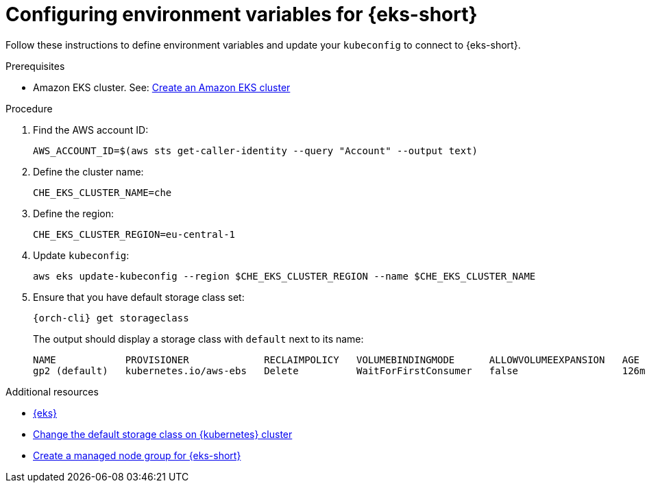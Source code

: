 // Module included in the following assemblies:
//
// installing-{prod-id-short}-on-amazon-elastic-kubernetes-service

[id="configuring-environment-variables-for-amazon-elastic-kubernetes-service"]
= Configuring environment variables for {eks-short}

Follow these instructions to define environment variables and update your `kubeconfig` to connect to {eks-short}.

.Prerequisites

* Amazon EKS cluster. See: link:https://docs.aws.amazon.com/eks/latest/userguide/create-cluster.html[Create an Amazon EKS cluster]

.Procedure

. Find the AWS account ID:
+
[source,subs="attributes+"]
----
AWS_ACCOUNT_ID=$(aws sts get-caller-identity --query "Account" --output text)
----

. Define the cluster name:
+
[source,subs="attributes+"]
----
CHE_EKS_CLUSTER_NAME=che
----

. Define the region:
+
[source,subs="attributes+"]
----
CHE_EKS_CLUSTER_REGION=eu-central-1
----

. Update `kubeconfig`:
+
[source,subs="attributes+"]
----
aws eks update-kubeconfig --region $CHE_EKS_CLUSTER_REGION --name $CHE_EKS_CLUSTER_NAME
----

. Ensure that you have default storage class set:
+
[source,subs="attributes+"]
----
{orch-cli} get storageclass
----
+
The output should display a storage class with `default` next to its name:
+
[source,subs="attributes+"]
----
NAME            PROVISIONER             RECLAIMPOLICY   VOLUMEBINDINGMODE      ALLOWVOLUMEEXPANSION   AGE
gp2 (default)   kubernetes.io/aws-ebs   Delete          WaitForFirstConsumer   false                  126m
----

.Additional resources

* link:https://aws.amazon.com/eks/[{eks}]
* link:https://kubernetes.io/docs/tasks/administer-cluster/change-default-storage-class/[Change the default storage class on {kubernetes} cluster]
* link:https://docs.aws.amazon.com/eks/latest/userguide/create-managed-node-group.html[Create a managed node group for {eks-short}]
